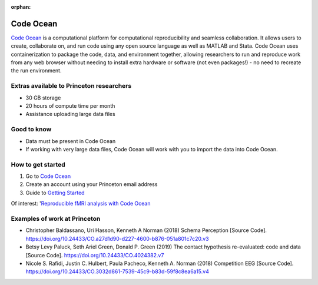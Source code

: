 :orphan:

=================================
Code Ocean
=================================

.. raw:: html

    <style> .blue {color:blue} </style>
    <style> .red {color:red} </style>
    <style> .orange {color:orange} </style>
    <style> .green {color:green} </style>

.. role:: blue
.. role:: red
.. role:: orange
.. role:: green

`Code Ocean <https://codeocean.com/>`_ is a computational platform for computational reproducibility and seamless collaboration. It allows users to create, collaborate on, and run code using any open source language as well as MATLAB and Stata. Code Ocean uses containerization to package the code, data, and environment together, allowing researchers to run and reproduce work from any web browser without needing to install extra hardware or software (not even packages!) - no need to recreate the run environment.

Extras available to Princeton researchers  
=========================================
* 30 GB storage
* 20 hours of compute time per month
* Assistance uploading large data files


Good to know  
=========================================
* Data must be present in Code Ocean
* If working with very large data files, Code Ocean will work with you to import the data into Code Ocean. 


How to get started 
=========================================
1. Go to `Code Ocean <https://codeocean.com/>`_ 
2. Create an account using your Princeton email address
3. Guide to `Getting Started <https://help.codeocean.com/en/collections/500072-getting-started>`_ 

Of interest: '`Reproducible fMRI analysis with Code Ocean <https://www.fmrwhy.com/2018/10/31/reproducible-fmri-codeocean/>`_

Examples of work at Princeton
=============================
* Christopher Baldassano, Uri Hasson, Kenneth A Norman (2018) Schema Perception [Source Code]. https://doi.org/10.24433/CO.a27d1d90-d227-4600-b876-051a801c7c20.v3  
* Betsy Levy Paluck, Seth Ariel Green, Donald P. Green (2019) The contact hypothesis re-evaluated: code and data [Source Code]. https://doi.org/10.24433/CO.4024382.v7 
* Nicole S. Rafidi, Justin C. Hulbert, Paula Pacheco, Kenneth A. Norman (2018) Competition EEG [Source Code]. https://doi.org/10.24433/CO.3032d861-7539-45c9-b83d-59f8c8ea6a15.v4 


